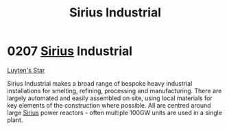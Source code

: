 :PROPERTIES:
:ID:       267c1cc5-9f1c-4e08-b436-dd72f3b603fc
:END:
#+title: Sirius Industrial
#+filetags: :beacon:
* 0207 [[id:83f24d98-a30b-4917-8352-a2d0b4f8ee65][Sirius]] Industrial
[[id:5817a2f2-d8af-4c78-9401-490abe32564b][Luyten's Star]]

Sirius Industrial makes a broad range of bespoke heavy industrial
installations for smelting, refining, processing and
manufacturing. There are largely automated and easily assembled on
site, using local materials for key elements of the construction where
possible. All are centred around large [[id:83f24d98-a30b-4917-8352-a2d0b4f8ee65][Sirius]] power reactors - often
multiple 100GW units are used in a single plant.

[[file:img/beacons/0207.png]]
